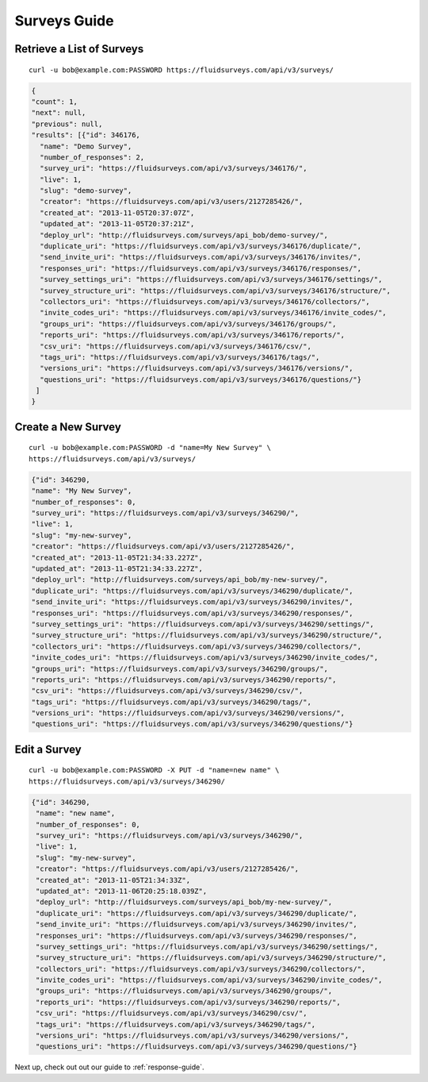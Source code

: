 .. _survey-guide:

Surveys Guide
=============

Retrieve a List of Surveys
--------------------------

.. http:get:: /api/v3/surveys/

  :query search: a string to search for in the survey name.
  :query group: id or name that the survey belongs to.
  :query tags: tag name.

::
 
  curl -u bob@example.com:PASSWORD https://fluidsurveys.com/api/v3/surveys/

.. code-block:: json

   {
   "count": 1,
   "next": null,
   "previous": null,
   "results": [{"id": 346176,
     "name": "Demo Survey",
     "number_of_responses": 2,
     "survey_uri": "https://fluidsurveys.com/api/v3/surveys/346176/",
     "live": 1,
     "slug": "demo-survey",
     "creator": "https://fluidsurveys.com/api/v3/users/2127285426/",
     "created_at": "2013-11-05T20:37:07Z",
     "updated_at": "2013-11-05T20:37:21Z",
     "deploy_url": "http://fluidsurveys.com/surveys/api_bob/demo-survey/",
     "duplicate_uri": "https://fluidsurveys.com/api/v3/surveys/346176/duplicate/",
     "send_invite_uri": "https://fluidsurveys.com/api/v3/surveys/346176/invites/",
     "responses_uri": "https://fluidsurveys.com/api/v3/surveys/346176/responses/",
     "survey_settings_uri": "https://fluidsurveys.com/api/v3/surveys/346176/settings/",
     "survey_structure_uri": "https://fluidsurveys.com/api/v3/surveys/346176/structure/",
     "collectors_uri": "https://fluidsurveys.com/api/v3/surveys/346176/collectors/",
     "invite_codes_uri": "https://fluidsurveys.com/api/v3/surveys/346176/invite_codes/",
     "groups_uri": "https://fluidsurveys.com/api/v3/surveys/346176/groups/",
     "reports_uri": "https://fluidsurveys.com/api/v3/surveys/346176/reports/",
     "csv_uri": "https://fluidsurveys.com/api/v3/surveys/346176/csv/",
     "tags_uri": "https://fluidsurveys.com/api/v3/surveys/346176/tags/",
     "versions_uri": "https://fluidsurveys.com/api/v3/surveys/346176/versions/",
     "questions_uri": "https://fluidsurveys.com/api/v3/surveys/346176/questions/"}
    ]
   }


Create a New Survey
-------------------

.. http:post:: /api/v3/surveys/
  
  *(\* denotes required parameters)*

  :form name*: name of new survey
  :form live: `0` (closed) or `1` (open)

::

  curl -u bob@example.com:PASSWORD -d "name=My New Survey" \
  https://fluidsurveys.com/api/v3/surveys/

.. code-block:: json

  {"id": 346290,
  "name": "My New Survey",
  "number_of_responses": 0,
  "survey_uri": "https://fluidsurveys.com/api/v3/surveys/346290/",
  "live": 1,
  "slug": "my-new-survey",
  "creator": "https://fluidsurveys.com/api/v3/users/2127285426/",
  "created_at": "2013-11-05T21:34:33.227Z",
  "updated_at": "2013-11-05T21:34:33.227Z",
  "deploy_url": "http://fluidsurveys.com/surveys/api_bob/my-new-survey/",
  "duplicate_uri": "https://fluidsurveys.com/api/v3/surveys/346290/duplicate/",
  "send_invite_uri": "https://fluidsurveys.com/api/v3/surveys/346290/invites/",
  "responses_uri": "https://fluidsurveys.com/api/v3/surveys/346290/responses/",
  "survey_settings_uri": "https://fluidsurveys.com/api/v3/surveys/346290/settings/",
  "survey_structure_uri": "https://fluidsurveys.com/api/v3/surveys/346290/structure/",
  "collectors_uri": "https://fluidsurveys.com/api/v3/surveys/346290/collectors/",
  "invite_codes_uri": "https://fluidsurveys.com/api/v3/surveys/346290/invite_codes/",
  "groups_uri": "https://fluidsurveys.com/api/v3/surveys/346290/groups/",
  "reports_uri": "https://fluidsurveys.com/api/v3/surveys/346290/reports/",
  "csv_uri": "https://fluidsurveys.com/api/v3/surveys/346290/csv/",
  "tags_uri": "https://fluidsurveys.com/api/v3/surveys/346290/tags/",
  "versions_uri": "https://fluidsurveys.com/api/v3/surveys/346290/versions/",
  "questions_uri": "https://fluidsurveys.com/api/v3/surveys/346290/questions/"}

Edit a Survey
-------------

.. http:PUT:: /api/v3/surveys/:id/

  :form name: name of new survey
  :form live: `0` (closed) or `1` (open)

::

  curl -u bob@example.com:PASSWORD -X PUT -d "name=new name" \
  https://fluidsurveys.com/api/v3/surveys/346290/

.. code-block:: json

  {"id": 346290,
   "name": "new name",
   "number_of_responses": 0,
   "survey_uri": "https://fluidsurveys.com/api/v3/surveys/346290/",
   "live": 1,
   "slug": "my-new-survey",
   "creator": "https://fluidsurveys.com/api/v3/users/2127285426/",
   "created_at": "2013-11-05T21:34:33Z",
   "updated_at": "2013-11-06T20:25:18.039Z",
   "deploy_url": "http://fluidsurveys.com/surveys/api_bob/my-new-survey/",
   "duplicate_uri": "https://fluidsurveys.com/api/v3/surveys/346290/duplicate/",
   "send_invite_uri": "https://fluidsurveys.com/api/v3/surveys/346290/invites/",
   "responses_uri": "https://fluidsurveys.com/api/v3/surveys/346290/responses/",
   "survey_settings_uri": "https://fluidsurveys.com/api/v3/surveys/346290/settings/",
   "survey_structure_uri": "https://fluidsurveys.com/api/v3/surveys/346290/structure/",
   "collectors_uri": "https://fluidsurveys.com/api/v3/surveys/346290/collectors/",
   "invite_codes_uri": "https://fluidsurveys.com/api/v3/surveys/346290/invite_codes/",
   "groups_uri": "https://fluidsurveys.com/api/v3/surveys/346290/groups/",
   "reports_uri": "https://fluidsurveys.com/api/v3/surveys/346290/reports/",
   "csv_uri": "https://fluidsurveys.com/api/v3/surveys/346290/csv/",
   "tags_uri": "https://fluidsurveys.com/api/v3/surveys/346290/tags/",
   "versions_uri": "https://fluidsurveys.com/api/v3/surveys/346290/versions/",
   "questions_uri": "https://fluidsurveys.com/api/v3/surveys/346290/questions/"}

Next up, check out out our guide to :ref:`response-guide`.